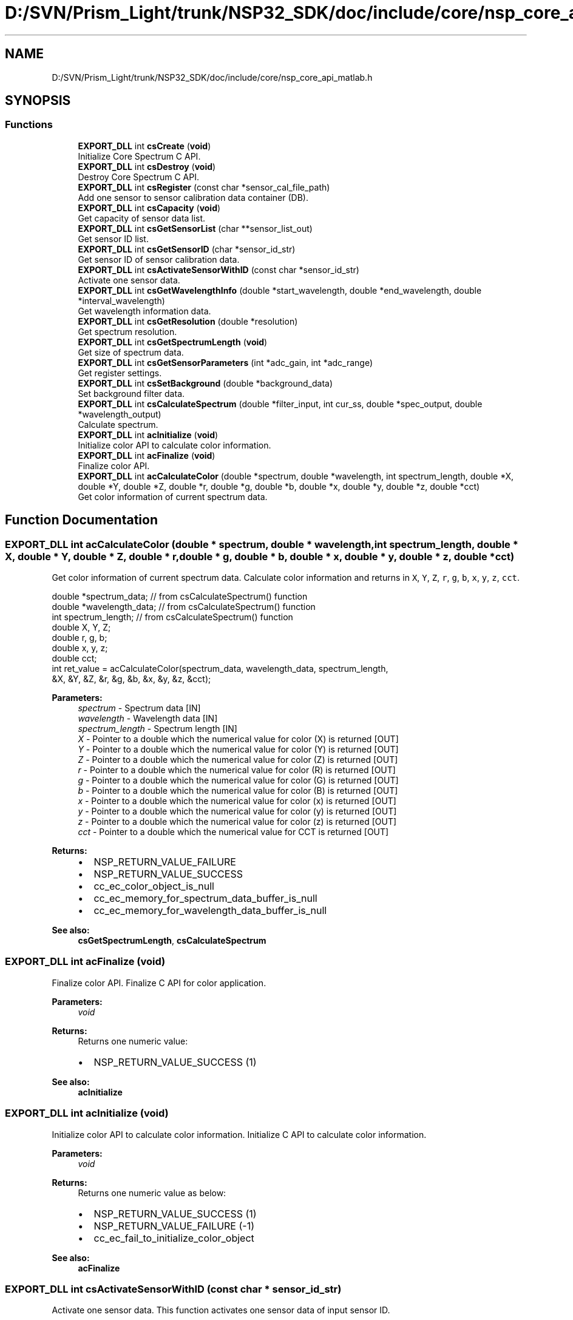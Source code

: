 .TH "D:/SVN/Prism_Light/trunk/NSP32_SDK/doc/include/core/nsp_core_api_matlab.h" 3 "Tue Jan 31 2017" "Version v1.7" "NSP32 SDK" \" -*- nroff -*-
.ad l
.nh
.SH NAME
D:/SVN/Prism_Light/trunk/NSP32_SDK/doc/include/core/nsp_core_api_matlab.h
.SH SYNOPSIS
.br
.PP
.SS "Functions"

.in +1c
.ti -1c
.RI "\fBEXPORT_DLL\fP int \fBcsCreate\fP (\fBvoid\fP)"
.br
.RI "Initialize Core Spectrum C API\&. "
.ti -1c
.RI "\fBEXPORT_DLL\fP int \fBcsDestroy\fP (\fBvoid\fP)"
.br
.RI "Destroy Core Spectrum C API\&. "
.ti -1c
.RI "\fBEXPORT_DLL\fP int \fBcsRegister\fP (const char *sensor_cal_file_path)"
.br
.RI "Add one sensor to sensor calibration data container (DB)\&. "
.ti -1c
.RI "\fBEXPORT_DLL\fP int \fBcsCapacity\fP (\fBvoid\fP)"
.br
.RI "Get capacity of sensor data list\&. "
.ti -1c
.RI "\fBEXPORT_DLL\fP int \fBcsGetSensorList\fP (char **sensor_list_out)"
.br
.RI "Get sensor ID list\&. "
.ti -1c
.RI "\fBEXPORT_DLL\fP int \fBcsGetSensorID\fP (char *sensor_id_str)"
.br
.RI "Get sensor ID of sensor calibration data\&. "
.ti -1c
.RI "\fBEXPORT_DLL\fP int \fBcsActivateSensorWithID\fP (const char *sensor_id_str)"
.br
.RI "Activate one sensor data\&. "
.ti -1c
.RI "\fBEXPORT_DLL\fP int \fBcsGetWavelengthInfo\fP (double *start_wavelength, double *end_wavelength, double *interval_wavelength)"
.br
.RI "Get wavelength information data\&. "
.ti -1c
.RI "\fBEXPORT_DLL\fP int \fBcsGetResolution\fP (double *resolution)"
.br
.RI "Get spectrum resolution\&. "
.ti -1c
.RI "\fBEXPORT_DLL\fP int \fBcsGetSpectrumLength\fP (\fBvoid\fP)"
.br
.RI "Get size of spectrum data\&. "
.ti -1c
.RI "\fBEXPORT_DLL\fP int \fBcsGetSensorParameters\fP (int *adc_gain, int *adc_range)"
.br
.RI "Get register settings\&. "
.ti -1c
.RI "\fBEXPORT_DLL\fP int \fBcsSetBackground\fP (double *background_data)"
.br
.RI "Set background filter data\&. "
.ti -1c
.RI "\fBEXPORT_DLL\fP int \fBcsCalculateSpectrum\fP (double *filter_input, int cur_ss, double *spec_output, double *wavelength_output)"
.br
.RI "Calculate spectrum\&. "
.ti -1c
.RI "\fBEXPORT_DLL\fP int \fBacInitialize\fP (\fBvoid\fP)"
.br
.RI "Initialize color API to calculate color information\&. "
.ti -1c
.RI "\fBEXPORT_DLL\fP int \fBacFinalize\fP (\fBvoid\fP)"
.br
.RI "Finalize color API\&. "
.ti -1c
.RI "\fBEXPORT_DLL\fP int \fBacCalculateColor\fP (double *spectrum, double *wavelength, int spectrum_length, double *X, double *Y, double *Z, double *r, double *g, double *b, double *x, double *y, double *z, double *cct)"
.br
.RI "Get color information of current spectrum data\&. "
.in -1c
.SH "Function Documentation"
.PP 
.SS "\fBEXPORT_DLL\fP int acCalculateColor (double * spectrum, double * wavelength, int spectrum_length, double * X, double * Y, double * Z, double * r, double * g, double * b, double * x, double * y, double * z, double * cct)"

.PP
Get color information of current spectrum data\&. Calculate color information and returns in \fCX\fP, \fCY\fP, \fCZ\fP, \fCr\fP, \fCg\fP, \fCb\fP, \fCx\fP, \fCy\fP, \fCz\fP, \fCcct\fP\&.
.PP
.PP
.nf
double    *spectrum_data;     // from csCalculateSpectrum() function
double    *wavelength_data;   // from csCalculateSpectrum() function
int       spectrum_length;    // from csCalculateSpectrum() function
double    X, Y, Z;
double    r, g, b;
double    x, y, z;
double    cct;
int ret_value = acCalculateColor(spectrum_data, wavelength_data, spectrum_length,
                              &X, &Y, &Z, &r, &g, &b, &x, &y, &z, &cct);
.fi
.PP
.PP
\fBParameters:\fP
.RS 4
\fIspectrum\fP - Spectrum data [IN] 
.br
\fIwavelength\fP - Wavelength data [IN] 
.br
\fIspectrum_length\fP - Spectrum length [IN] 
.br
\fIX\fP - Pointer to a double which the numerical value for color (X) is returned [OUT] 
.br
\fIY\fP - Pointer to a double which the numerical value for color (Y) is returned [OUT] 
.br
\fIZ\fP - Pointer to a double which the numerical value for color (Z) is returned [OUT] 
.br
\fIr\fP - Pointer to a double which the numerical value for color (R) is returned [OUT] 
.br
\fIg\fP - Pointer to a double which the numerical value for color (G) is returned [OUT] 
.br
\fIb\fP - Pointer to a double which the numerical value for color (B) is returned [OUT] 
.br
\fIx\fP - Pointer to a double which the numerical value for color (x) is returned [OUT] 
.br
\fIy\fP - Pointer to a double which the numerical value for color (y) is returned [OUT] 
.br
\fIz\fP - Pointer to a double which the numerical value for color (z) is returned [OUT] 
.br
\fIcct\fP - Pointer to a double which the numerical value for CCT is returned [OUT]
.RE
.PP
\fBReturns:\fP
.RS 4
.IP "\(bu" 2
NSP_RETURN_VALUE_FAILURE
.IP "\(bu" 2
NSP_RETURN_VALUE_SUCCESS
.IP "\(bu" 2
cc_ec_color_object_is_null
.IP "\(bu" 2
cc_ec_memory_for_spectrum_data_buffer_is_null
.IP "\(bu" 2
cc_ec_memory_for_wavelength_data_buffer_is_null 
.PP
.RE
.PP
\fBSee also:\fP
.RS 4
\fBcsGetSpectrumLength\fP, \fBcsCalculateSpectrum\fP 
.RE
.PP

.SS "\fBEXPORT_DLL\fP int acFinalize (\fBvoid\fP)"

.PP
Finalize color API\&. Finalize C API for color application\&.
.PP
\fBParameters:\fP
.RS 4
\fIvoid\fP 
.RE
.PP
\fBReturns:\fP
.RS 4
Returns one numeric value:
.IP "\(bu" 2
NSP_RETURN_VALUE_SUCCESS (1)
.PP
.RE
.PP
.PP
\fBSee also:\fP
.RS 4
\fBacInitialize\fP 
.RE
.PP

.SS "\fBEXPORT_DLL\fP int acInitialize (\fBvoid\fP)"

.PP
Initialize color API to calculate color information\&. Initialize C API to calculate color information\&.
.PP
\fBParameters:\fP
.RS 4
\fIvoid\fP 
.RE
.PP
\fBReturns:\fP
.RS 4
Returns one numeric value as below:
.IP "\(bu" 2
NSP_RETURN_VALUE_SUCCESS (1)
.IP "\(bu" 2
NSP_RETURN_VALUE_FAILURE (-1)
.IP "\(bu" 2
cc_ec_fail_to_initialize_color_object
.PP
.RE
.PP
.PP
\fBSee also:\fP
.RS 4
\fBacFinalize\fP 
.RE
.PP

.SS "\fBEXPORT_DLL\fP int csActivateSensorWithID (const char * sensor_id_str)"

.PP
Activate one sensor data\&. This function activates one sensor data of input sensor ID\&.
.PP
.PP
.nf
char sensor_id_str[SENSOR_ID_STRING_LENGTH];
int ret_val = csActivateSensorWithID(sensor_id_str);
.fi
.PP
.PP
\fBParameters:\fP
.RS 4
\fIsensor_id_str\fP - char buffer to contain sensor ID [OUT]
.RE
.PP
\fBReturns:\fP
.RS 4
Returns one numeric value of NSP_RETURN_VALUE_SUCCESS\&.
.IP "\(bu" 2
NSP_RETURN_VALUE_SUCCESS (1)\&.
.IP "\(bu" 2
NSP_RETURN_VALUE_FAILURE (-1)
.IP "\(bu" 2
cc_ec_spectrum_core_object_is_null
.IP "\(bu" 2
cc_ec_memory_is_null
.PP
.RE
.PP
\fBSee also:\fP
.RS 4
\fBcsRegister\fP  
.RE
.PP

.SS "\fBEXPORT_DLL\fP int csCalculateSpectrum (double * filter_input, int cur_ss, double * spec_output, double * wavelength_output)"

.PP
Calculate spectrum\&. This function returns a calculated spectrum and wavelength data with input filter data\&.
.PP
.PP
.nf
int cur_ss = 50;
double filter_data[SENSOR_DATA_SIZE];
// acquire raw filter data from device(sensor) with shutter speed 'cur_ss'

// get spectrum length
int spectrum_length = csGetSpectrumLength();
double* spectrum_data = (double*)malloc(sizeof(double)*spectrum_length);
double* wavelength_data = (double*)malloc(sizeof(double)*spectrum_length);
int ret_value = csCalculateSpectrum(filter_data, cur_ss, spectrum_data, wavelength_data );
.fi
.PP
.PP
\fBParameters:\fP
.RS 4
\fIvoid\fP 
.RE
.PP
\fBReturns:\fP
.RS 4
Returns one numeric value of:
.IP "\(bu" 2
spectrum data size(length) (>0)
.IP "\(bu" 2
NSP_RETURN_VALUE_FAILURE (-1)
.IP "\(bu" 2
cc_ec_spectrum_core_object_is_null
.PP
.RE
.PP
\fBSee also:\fP
.RS 4
\fBcsGetSpectrumLength\fP, \fBcsGetResolution\fP, \fBcsCalculateSpectrum\fP  
.RE
.PP

.SS "\fBEXPORT_DLL\fP int csCapacity (\fBvoid\fP)"

.PP
Get capacity of sensor data list\&. This function returns total number of sensors in sensor data list\&.
.PP
.PP
.nf
int total_sensors = csCapacity();
.fi
.PP
.PP
\fBParameters:\fP
.RS 4
\fIvoid\fP 
.RE
.PP
\fBReturns:\fP
.RS 4
Returns one numeric values of total number of sensors in sensor data list, NSP_RETURN_VALUE_FAILURE, or exception\&.
.IP "\(bu" 2
the number of sensors in the sensor cal data container(>0)\&.
.IP "\(bu" 2
NSP_RETURN_VALUE_FAILURE\&.
.IP "\(bu" 2
cc_ec_fail_to_create_core_spectrum_obj\&.
.IP "\(bu" 2
cc_ec_sensor_id_is_empty\&.
.PP
.RE
.PP
\fBSee also:\fP
.RS 4
\fBcsCreate\fP, \fBcsDestroy\fP  
.RE
.PP

.SS "\fBEXPORT_DLL\fP int csCreate (\fBvoid\fP)"

.PP
Initialize Core Spectrum C API\&. This function create a core spectrum object\&.
.PP
.PP
.nf
int ret_val = csCreate();
.fi
.PP
.PP
\fBParameters:\fP
.RS 4
\fIvoid\fP 
.RE
.PP
\fBReturns:\fP
.RS 4
Returns one numeric values of NSP_RETURN_VALUE_SUCCESS, NSP_RETURN_VALUE_FAILURE, or exception\&.
.IP "\(bu" 2
NSP_RETURN_VALUE_SUCCESS\&.
.IP "\(bu" 2
NSP_RETURN_VALUE_FAILURE\&.
.IP "\(bu" 2
cc_ec_fail_to_create_core_spectrum_obj\&.
.PP
.RE
.PP
\fBSee also:\fP
.RS 4
\fBcsDestroy\fP  
.RE
.PP

.SS "\fBEXPORT_DLL\fP int csDestroy (\fBvoid\fP)"

.PP
Destroy Core Spectrum C API\&. This function finalize a core spectrum object\&.
.PP
.PP
.nf
int ret_val = csDestroy();
.fi
.PP
.PP
\fBParameters:\fP
.RS 4
\fIvoid\fP 
.RE
.PP
\fBReturns:\fP
.RS 4
Returns one numeric value of NSP_RETURN_VALUE_SUCCESS\&.
.IP "\(bu" 2
NSP_RETURN_VALUE_SUCCESS\&.
.PP
.RE
.PP
\fBSee also:\fP
.RS 4
\fBcsCreate\fP  
.RE
.PP

.SS "\fBEXPORT_DLL\fP int csGetResolution (double * resolution)"

.PP
Get spectrum resolution\&. This function returns spectrum resolution information\&.
.PP
.PP
.nf
double spectrum_resolution;
int ret_val = csGetResolution(&spectrum_resolution);
.fi
.PP
.PP
\fBParameters:\fP
.RS 4
\fIspectrum_resolution\fP - double pointer to spectrum resolution [OUT]
.RE
.PP
\fBReturns:\fP
.RS 4
Returns one numeric value of:
.IP "\(bu" 2
NSP_RETURN_VALUE_SUCCESS (1)
.IP "\(bu" 2
NSP_RETURN_VALUE_FAILURE (-1)
.IP "\(bu" 2
cc_ec_spectrum_core_object_is_null
.PP
.RE
.PP
\fBSee also:\fP
.RS 4
\fBcsGetWavelengthInfo\fP  
.RE
.PP

.SS "\fBEXPORT_DLL\fP int csGetSensorID (char * sensor_id_str)"

.PP
Get sensor ID of sensor calibration data\&. This function returns sensor ID in sensor calibration data file\&.
.PP
.PP
.nf
char sensor_id_str[SENSOR_ID_STRING_LENGTH];
int ret_val = csGetSensorID(sensor_id_str);
.fi
.PP
.PP
\fBParameters:\fP
.RS 4
\fIsensor_id_str\fP - char buffer to contain sensor ID [OUT]
.RE
.PP
\fBReturns:\fP
.RS 4
Returns one numeric value of NSP_RETURN_VALUE_SUCCESS\&.
.IP "\(bu" 2
the length of sensor ID string (>0)\&.
.IP "\(bu" 2
NSP_RETURN_VALUE_FAILURE (-1)
.IP "\(bu" 2
cc_ec_spectrum_core_object_is_null
.IP "\(bu" 2
cc_ec_memory_is_null
.PP
.RE
.PP
\fBSee also:\fP
.RS 4
\fBcsRegister\fP  
.RE
.PP

.SS "\fBEXPORT_DLL\fP int csGetSensorList (char ** sensor_list_out)"

.PP
Get sensor ID list\&. This function returns 2D string array havin sensor IDs\&.
.PP
.PP
.nf
char **sensor_id_list[1][SENSOR_ID_STRING_LENGTH];
int ret_val = csGetSensorList(sensor_id_list);
.fi
.PP
.PP
\fBParameters:\fP
.RS 4
\fIsensor_list_out\fP - char pointer of pointer [OUT]
.RE
.PP
\fBReturns:\fP
.RS 4
Returns one numeric values of NSP_RETURN_VALUE_SUCCESS, NSP_RETURN_VALUE_FAILURE, or exception\&.
.IP "\(bu" 2
the number of sensors in the sensor cal data container(>0)\&.
.IP "\(bu" 2
NSP_RETURN_VALUE_FAILURE\&.
.IP "\(bu" 2
cc_ec_fail_to_create_core_spectrum_obj\&.
.IP "\(bu" 2
cc_ec_sensor_id_is_empty\&.
.PP
.RE
.PP
\fBSee also:\fP
.RS 4
\fBcsCreate\fP, \fBcsDestroy\fP  
.RE
.PP

.SS "\fBEXPORT_DLL\fP int csGetSensorParameters (int * adc_gain, int * adc_range)"

.PP
Get register settings\&. This function returns ADC register settings from physical device (sensor)\&.
.PP
.PP
.nf
int adc_gain, adc_range;
int ret_value = csGetSensorParameters(&adc_gain, &adc_range);
.fi
.PP
.PP
\fBParameters:\fP
.RS 4
\fIadc_gain\fP - pointer to ADC gain info: 0 or 1(default) [OUT] 
.br
\fIadc_range\fP - pointer to ADC range info (0~255) [OUT]
.RE
.PP
\fBReturns:\fP
.RS 4
Returns one numeric value of:
.IP "\(bu" 2
NSP_RETURN_VALUE_SUCCESS (1)
.IP "\(bu" 2
NSP_RETURN_VALUE_FAILURE (-1)
.IP "\(bu" 2
cc_ec_spectrum_core_object_is_null
.PP
.RE
.PP
\fBSee also:\fP
.RS 4
\fBcsGetWavelengthInfo\fP, \fBcsGetResolution\fP  
.RE
.PP

.SS "\fBEXPORT_DLL\fP int csGetSpectrumLength (\fBvoid\fP)"

.PP
Get size of spectrum data\&. This function returns the size(length) of spectrum data\&.
.PP
.PP
.nf
int spectrum_length;
spectrum_length = csGetSpectrumLength();
.fi
.PP
.PP
\fBParameters:\fP
.RS 4
\fIvoid\fP 
.RE
.PP
\fBReturns:\fP
.RS 4
Returns one numeric value of:
.IP "\(bu" 2
spectrum data size(length) (>0)
.IP "\(bu" 2
NSP_RETURN_VALUE_FAILURE (-1)
.IP "\(bu" 2
cc_ec_spectrum_core_object_is_null
.PP
.RE
.PP
\fBSee also:\fP
.RS 4
\fBcsGetWavelengthInfo\fP, \fBcsGetResolution\fP, \fBcsCalculateSpectrum\fP  
.RE
.PP

.SS "\fBEXPORT_DLL\fP int csGetWavelengthInfo (double * start_wavelength, double * end_wavelength, double * interval_wavelength)"

.PP
Get wavelength information data\&. This function returns wavelength range information for spectrum data\&.
.PP
.PP
.nf
double start_wavelength, end_wavelength, wavelength_interval;
int ret_val = csGetWavelengthInfo(&start_wavelength, &end_wavelength, &wavelength_interval);
.fi
.PP
.PP
\fBParameters:\fP
.RS 4
\fIstart_wavelength\fP - double pointer to start wavelength [OUT] 
.br
\fIend_wavelength\fP - double pointer to end wavelength [OUT] 
.br
\fIwavelength_interval\fP - double pointer to wavelength interval[OUT]
.RE
.PP
\fBReturns:\fP
.RS 4
Returns one numeric value of NSP_RETURN_VALUE_SUCCESS\&.
.IP "\(bu" 2
NSP_RETURN_VALUE_SUCCESS (1)
.IP "\(bu" 2
NSP_RETURN_VALUE_FAILURE (-1)
.IP "\(bu" 2
cc_ec_spectrum_core_object_is_null
.PP
.RE
.PP
\fBSee also:\fP
.RS 4
\fBcsGetResolution\fP  
.RE
.PP

.SS "\fBEXPORT_DLL\fP int csRegister (const char * sensor_cal_file_path)"

.PP
Add one sensor to sensor calibration data container (DB)\&. This function add one sensor to Core Spectrum object by loading sensor calibration data file\&.
.PP
.PP
.nf
// 'Y8585-1-85-85-0' is a sensor ID of a specific physical sensor\&.
char* sensor_cal_data_path = "\&./config/sensor_Y8585-1-85-85-0\&.dat";
int ret_val = csRegister(sensor_cal_data_path);
.fi
.PP
.PP
\fBParameters:\fP
.RS 4
\fIsensor_cal_file_path\fP - sensor calibration file path [IN]
.RE
.PP
\fBReturns:\fP
.RS 4
Returns one numeric values of NSP_RETURN_VALUE_SUCCESS, NSP_RETURN_VALUE_FAILURE, or exception\&.
.IP "\(bu" 2
the number of sensors in the sensor cal data container(>0)\&.
.IP "\(bu" 2
NSP_RETURN_VALUE_FAILURE\&.
.IP "\(bu" 2
cc_ec_fail_to_create_core_spectrum_obj\&.
.IP "\(bu" 2
cc_ec_sensor_id_is_empty\&.
.PP
.RE
.PP
\fBSee also:\fP
.RS 4
\fBcsCreate\fP, \fBcsDestroy\fP  
.RE
.PP

.SS "\fBEXPORT_DLL\fP int csSetBackground (double * background_data)"

.PP
Set background filter data\&. This function set input filter data as background data\&. Background data will be used to correct background signal before spectrum calculation\&.
.PP
.PP
.nf
double filter_data[SENSOR_DATA_SIZE];
// acquire raw filter data at SS=1

int ret_value = csSetBackground((double *)filter_data);
.fi
.PP
.PP
\fBParameters:\fP
.RS 4
\fIbackground_data\fP - double pointer to raw filter data [IN]
.RE
.PP
\fBReturns:\fP
.RS 4
Returns one numeric value of:
.IP "\(bu" 2
NSP_RETURN_VALUE_SUCCESS (1)
.IP "\(bu" 2
NSP_RETURN_VALUE_FAILURE (-1)
.IP "\(bu" 2
cc_ec_spectrum_core_object_is_null
.IP "\(bu" 2
cc_ec_background_buffer_is_null
.PP
.RE
.PP
\fBSee also:\fP
.RS 4
\fBcsCalculateSpectrum\fP  
.RE
.PP

.SH "Author"
.PP 
Generated automatically by Doxygen for NSP32 SDK from the source code\&.
